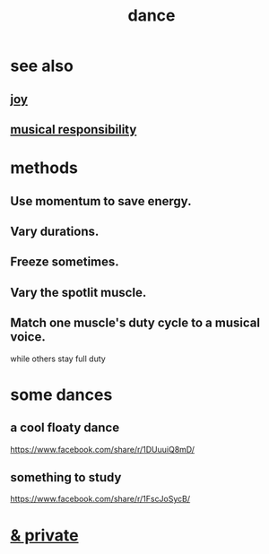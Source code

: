 :PROPERTIES:
:ID:       5c1dc0d8-b3a2-4dae-9c2d-7bda2d9789c0
:END:
#+title: dance
* see also
** [[id:2b15a3ec-086b-4c66-af57-a03e706e1d84][joy]]
** [[id:c0aab161-bd95-4ede-b211-458ac934369b][musical responsibility]]
* methods
** Use momentum to save energy.
** Vary durations.
** Freeze sometimes.
** Vary the spotlit muscle.
** Match one muscle's duty cycle to a musical voice.
   while others stay full duty
* some dances
** a cool floaty dance
   https://www.facebook.com/share/r/1DUuuiQ8mD/
** something to study
   https://www.facebook.com/share/r/1FscJoSycB/
* [[id:d083cf2b-8860-4817-b8db-9205cf15de24][& private]]
